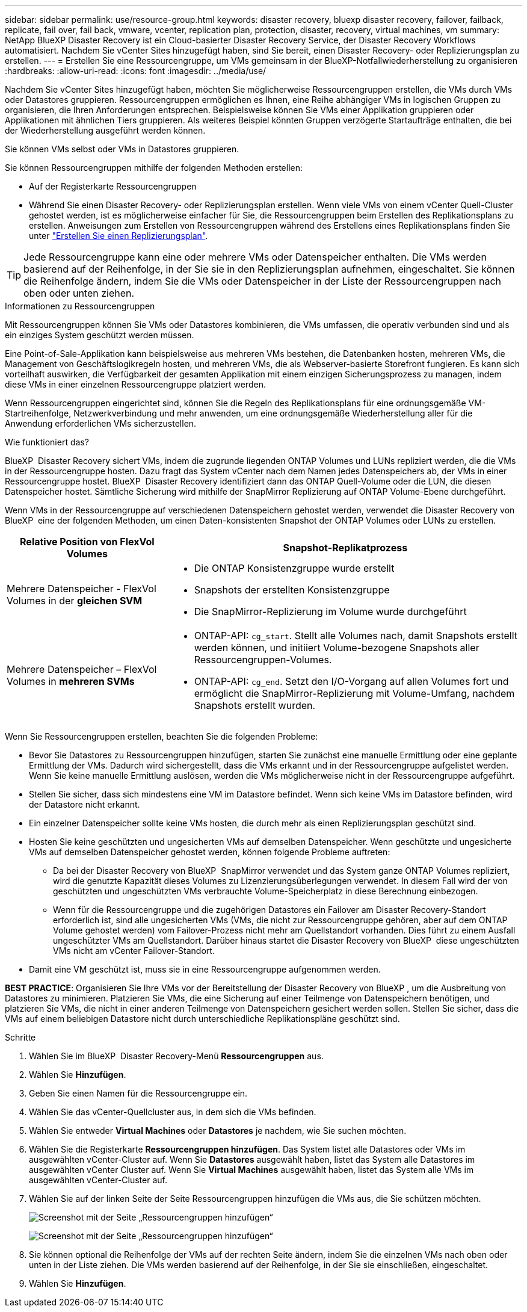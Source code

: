 ---
sidebar: sidebar 
permalink: use/resource-group.html 
keywords: disaster recovery, bluexp disaster recovery, failover, failback, replicate, fail over, fail back, vmware, vcenter, replication plan, protection, disaster, recovery, virtual machines, vm 
summary: NetApp BlueXP Disaster Recovery ist ein Cloud-basierter Disaster Recovery Service, der Disaster Recovery Workflows automatisiert. Nachdem Sie vCenter Sites hinzugefügt haben, sind Sie bereit, einen Disaster Recovery- oder Replizierungsplan zu erstellen. 
---
= Erstellen Sie eine Ressourcengruppe, um VMs gemeinsam in der BlueXP-Notfallwiederherstellung zu organisieren
:hardbreaks:
:allow-uri-read: 
:icons: font
:imagesdir: ../media/use/


[role="lead"]
Nachdem Sie vCenter Sites hinzugefügt haben, möchten Sie möglicherweise Ressourcengruppen erstellen, die VMs durch VMs oder Datastores gruppieren. Ressourcengruppen ermöglichen es Ihnen, eine Reihe abhängiger VMs in logischen Gruppen zu organisieren, die Ihren Anforderungen entsprechen. Beispielsweise können Sie VMs einer Applikation gruppieren oder Applikationen mit ähnlichen Tiers gruppieren. Als weiteres Beispiel könnten Gruppen verzögerte Startaufträge enthalten, die bei der Wiederherstellung ausgeführt werden können.

Sie können VMs selbst oder VMs in Datastores gruppieren.

Sie können Ressourcengruppen mithilfe der folgenden Methoden erstellen:

* Auf der Registerkarte Ressourcengruppen
* Während Sie einen Disaster Recovery- oder Replizierungsplan erstellen. Wenn viele VMs von einem vCenter Quell-Cluster gehostet werden, ist es möglicherweise einfacher für Sie, die Ressourcengruppen beim Erstellen des Replikationsplans zu erstellen. Anweisungen zum Erstellen von Ressourcengruppen während des Erstellens eines Replikationsplans finden Sie unter link:drplan-create.html["Erstellen Sie einen Replizierungsplan"].



TIP: Jede Ressourcengruppe kann eine oder mehrere VMs oder Datenspeicher enthalten. Die VMs werden basierend auf der Reihenfolge, in der Sie sie in den Replizierungsplan aufnehmen, eingeschaltet. Sie können die Reihenfolge ändern, indem Sie die VMs oder Datenspeicher in der Liste der Ressourcengruppen nach oben oder unten ziehen.

.Informationen zu Ressourcengruppen
Mit Ressourcengruppen können Sie VMs oder Datastores kombinieren, die VMs umfassen, die operativ verbunden sind und als ein einziges System geschützt werden müssen.

Eine Point-of-Sale-Applikation kann beispielsweise aus mehreren VMs bestehen, die Datenbanken hosten, mehreren VMs, die Management von Geschäftslogikregeln hosten, und mehreren VMs, die als Webserver-basierte Storefront fungieren. Es kann sich vorteilhaft auswirken, die Verfügbarkeit der gesamten Applikation mit einem einzigen Sicherungsprozess zu managen, indem diese VMs in einer einzelnen Ressourcengruppe platziert werden.

Wenn Ressourcengruppen eingerichtet sind, können Sie die Regeln des Replikationsplans für eine ordnungsgemäße VM-Startreihenfolge, Netzwerkverbindung und mehr anwenden, um eine ordnungsgemäße Wiederherstellung aller für die Anwendung erforderlichen VMs sicherzustellen.

.Wie funktioniert das?
BlueXP  Disaster Recovery sichert VMs, indem die zugrunde liegenden ONTAP Volumes und LUNs repliziert werden, die die VMs in der Ressourcengruppe hosten. Dazu fragt das System vCenter nach dem Namen jedes Datenspeichers ab, der VMs in einer Ressourcengruppe hostet. BlueXP  Disaster Recovery identifiziert dann das ONTAP Quell-Volume oder die LUN, die diesen Datenspeicher hostet. Sämtliche Sicherung wird mithilfe der SnapMirror Replizierung auf ONTAP Volume-Ebene durchgeführt.

Wenn VMs in der Ressourcengruppe auf verschiedenen Datenspeichern gehostet werden, verwendet die Disaster Recovery von BlueXP  eine der folgenden Methoden, um einen Daten-konsistenten Snapshot der ONTAP Volumes oder LUNs zu erstellen.

[cols="30,65a"]
|===
| Relative Position von FlexVol Volumes | Snapshot-Replikatprozess 


| Mehrere Datenspeicher - FlexVol Volumes in der *gleichen SVM*  a| 
* Die ONTAP Konsistenzgruppe wurde erstellt
* Snapshots der erstellten Konsistenzgruppe
* Die SnapMirror-Replizierung im Volume wurde durchgeführt




| Mehrere Datenspeicher – FlexVol Volumes in *mehreren SVMs*  a| 
* ONTAP-API: `cg_start`. Stellt alle Volumes nach, damit Snapshots erstellt werden können, und initiiert Volume-bezogene Snapshots aller Ressourcengruppen-Volumes.
* ONTAP-API: `cg_end`. Setzt den I/O-Vorgang auf allen Volumes fort und ermöglicht die SnapMirror-Replizierung mit Volume-Umfang, nachdem Snapshots erstellt wurden.


|===
Wenn Sie Ressourcengruppen erstellen, beachten Sie die folgenden Probleme:

* Bevor Sie Datastores zu Ressourcengruppen hinzufügen, starten Sie zunächst eine manuelle Ermittlung oder eine geplante Ermittlung der VMs. Dadurch wird sichergestellt, dass die VMs erkannt und in der Ressourcengruppe aufgelistet werden. Wenn Sie keine manuelle Ermittlung auslösen, werden die VMs möglicherweise nicht in der Ressourcengruppe aufgeführt.
* Stellen Sie sicher, dass sich mindestens eine VM im Datastore befindet. Wenn sich keine VMs im Datastore befinden, wird der Datastore nicht erkannt.
* Ein einzelner Datenspeicher sollte keine VMs hosten, die durch mehr als einen Replizierungsplan geschützt sind.
* Hosten Sie keine geschützten und ungesicherten VMs auf demselben Datenspeicher. Wenn geschützte und ungesicherte VMs auf demselben Datenspeicher gehostet werden, können folgende Probleme auftreten:
+
** Da bei der Disaster Recovery von BlueXP  SnapMirror verwendet und das System ganze ONTAP Volumes repliziert, wird die genutzte Kapazität dieses Volumes zu Lizenzierungsüberlegungen verwendet. In diesem Fall wird der von geschützten und ungeschützten VMs verbrauchte Volume-Speicherplatz in diese Berechnung einbezogen.
** Wenn für die Ressourcengruppe und die zugehörigen Datastores ein Failover am Disaster Recovery-Standort erforderlich ist, sind alle ungesicherten VMs (VMs, die nicht zur Ressourcengruppe gehören, aber auf dem ONTAP Volume gehostet werden) vom Failover-Prozess nicht mehr am Quellstandort vorhanden. Dies führt zu einem Ausfall ungeschützter VMs am Quellstandort. Darüber hinaus startet die Disaster Recovery von BlueXP  diese ungeschützten VMs nicht am vCenter Failover-Standort.


* Damit eine VM geschützt ist, muss sie in eine Ressourcengruppe aufgenommen werden.


*BEST PRACTICE*: Organisieren Sie Ihre VMs vor der Bereitstellung der Disaster Recovery von BlueXP , um die Ausbreitung von Datastores zu minimieren. Platzieren Sie VMs, die eine Sicherung auf einer Teilmenge von Datenspeichern benötigen, und platzieren Sie VMs, die nicht in einer anderen Teilmenge von Datenspeichern gesichert werden sollen. Stellen Sie sicher, dass die VMs auf einem beliebigen Datastore nicht durch unterschiedliche Replikationspläne geschützt sind.

.Schritte
. Wählen Sie im BlueXP  Disaster Recovery-Menü *Ressourcengruppen* aus.
. Wählen Sie *Hinzufügen*.
. Geben Sie einen Namen für die Ressourcengruppe ein.
. Wählen Sie das vCenter-Quellcluster aus, in dem sich die VMs befinden.
. Wählen Sie entweder *Virtual Machines* oder *Datastores* je nachdem, wie Sie suchen möchten.
. Wählen Sie die Registerkarte *Ressourcengruppen hinzufügen*. Das System listet alle Datastores oder VMs im ausgewählten vCenter-Cluster auf. Wenn Sie *Datastores* ausgewählt haben, listet das System alle Datastores im ausgewählten vCenter Cluster auf. Wenn Sie *Virtual Machines* ausgewählt haben, listet das System alle VMs im ausgewählten vCenter-Cluster auf.
. Wählen Sie auf der linken Seite der Seite Ressourcengruppen hinzufügen die VMs aus, die Sie schützen möchten.
+
image:dr-resource-groups-add.png["Screenshot mit der Seite „Ressourcengruppen hinzufügen“"]

+
image:dr-resource-groups-datastores-add.png["Screenshot mit der Seite „Ressourcengruppen hinzufügen“"]

. Sie können optional die Reihenfolge der VMs auf der rechten Seite ändern, indem Sie die einzelnen VMs nach oben oder unten in der Liste ziehen. Die VMs werden basierend auf der Reihenfolge, in der Sie sie einschließen, eingeschaltet.
. Wählen Sie *Hinzufügen*.

